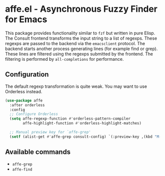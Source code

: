 * affe.el - Asynchronous Fuzzy Finder for Emacs

This package provides functionality similar to ~fzf~ but written in pure Elisp.
The Consult frontend transforms the input string to a list of regexps. These
regexps are passed to the backend via the ~emacsclient~ protocol. The backend
starts another process generating lines (for example find or grep). These lines
are filtered using the regexps submitted by the frontend. The filtering is
performed by ~all-completions~ for performance.

** Configuration

 The default regexp transformation is quite weak. You may want to use Orderless
 instead.

 #+begin_src emacs-lisp
   (use-package affe
     :after orderless
     :config
     ;; Configure Orderless
     (setq affe-regexp-function #'orderless-pattern-compiler
           affe-highlight-function #'orderless-highlight-matches)

     ;; Manual preview key for `affe-grep'
     (setf (alist-get #'affe-grep consult-config) `(:preview-key ,(kbd "M-."))))
 #+end_src

** Available commands

 - ~affe-grep~
 - ~affe-find~
